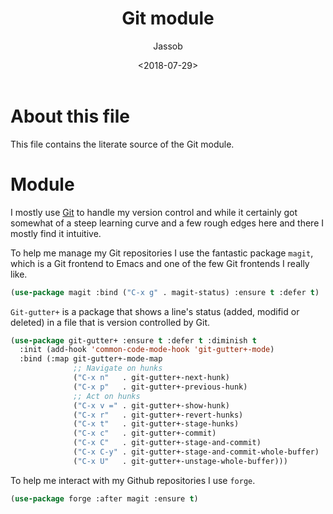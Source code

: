 # -*- indent-tabs-mode: nil; -*-
#+TITLE: Git module
#+AUTHOR: Jassob
#+DATE: <2018-07-29>

* About this file
  This file contains the literate source of the Git module.

* Module
  I mostly use [[https://git-scm.com/][Git]] to handle my version control and while it
  certainly got somewhat of a steep learning curve and a few rough
  edges here and there I mostly find it intuitive.

  To help me manage my Git repositories I use the fantastic package
  =magit=, which is a Git frontend to Emacs and one of the few Git
  frontends I really like.

  #+begin_src emacs-lisp :tangle module.el
    (use-package magit :bind ("C-x g" . magit-status) :ensure t :defer t)
  #+end_src

  =Git-gutter+= is a package that shows a line's status (added,
  modifid or deleted) in a file that is version controlled by Git.

  #+begin_src emacs-lisp :tangle module.el
    (use-package git-gutter+ :ensure t :defer t :diminish t
      :init (add-hook 'common-code-mode-hook 'git-gutter+-mode)
      :bind (:map git-gutter+-mode-map
                  ;; Navigate on hunks
                  ("C-x n"   . git-gutter+-next-hunk)
                  ("C-x p"   . git-gutter+-previous-hunk)
                  ;; Act on hunks
                  ("C-x v =" . git-gutter+-show-hunk)
                  ("C-x r"   . git-gutter+-revert-hunks)
                  ("C-x t"   . git-gutter+-stage-hunks)
                  ("C-x c"   . git-gutter+-commit)
                  ("C-x C"   . git-gutter+-stage-and-commit)
                  ("C-x C-y" . git-gutter+-stage-and-commit-whole-buffer)
                  ("C-x U"   . git-gutter+-unstage-whole-buffer)))
  #+end_src

  To help me interact with my Github repositories I use =forge=.

  #+begin_src emacs-lisp :tangle module.el
    (use-package forge :after magit :ensure t)
  #+end_src
